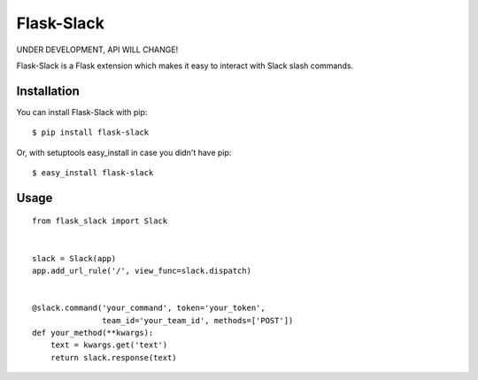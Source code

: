 Flask-Slack
============

UNDER DEVELOPMENT, API WILL CHANGE!

Flask-Slack is a Flask extension which makes it easy to interact with Slack slash commands.


Installation
------------

You can install Flask-Slack with pip::

    $ pip install flask-slack

Or, with setuptools easy_install in case you didn't have pip::

    $ easy_install flask-slack


Usage
-----
::

    from flask_slack import Slack


    slack = Slack(app)
    app.add_url_rule('/', view_func=slack.dispatch)


    @slack.command('your_command', token='your_token',
                   team_id='your_team_id', methods=['POST'])
    def your_method(**kwargs):
        text = kwargs.get('text')
        return slack.response(text)
